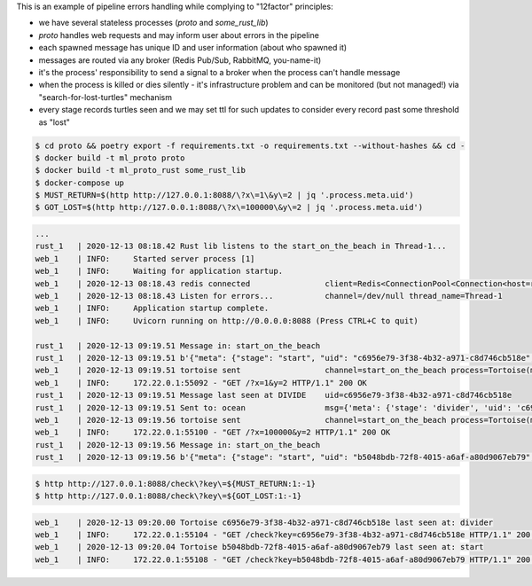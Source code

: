 This is an example of pipeline errors handling while complying to "12factor" principles:

- we have several stateless processes (`proto` and `some_rust_lib`)
- `proto` handles web requests and may inform user about errors in the pipeline
- each spawned message has unique ID and user information (about who spawned it)
- messages are routed via any broker (Redis Pub/Sub, RabbitMQ, you-name-it)
- it's the process' responsibility to send a signal to a broker when the process can't handle message 
- when the process is killed or dies silently - it's infrastructure problem and can be monitored (but not managed!) via "search-for-lost-turtles" mechanism
- every stage records turtles seen and we may set ttl for such updates to consider every record past some threshold as "lost"

.. code:: bash

    $ cd proto && poetry export -f requirements.txt -o requirements.txt --without-hashes && cd -
    $ docker build -t ml_proto proto
    $ docker build -t ml_proto_rust some_rust_lib
    $ docker-compose up
    $ MUST_RETURN=$(http http://127.0.0.1:8088/\?x\=1\&y\=2 | jq '.process.meta.uid')
    $ GOT_LOST=$(http http://127.0.0.1:8088/\?x\=100000\&y\=2 | jq '.process.meta.uid')


.. code::

    ...
    rust_1   | 2020-12-13 08:18.42 Rust lib listens to the start_on_the_beach in Thread-1...
    web_1    | INFO:     Started server process [1]
    web_1    | INFO:     Waiting for application startup.
    web_1    | 2020-12-13 08:18.43 redis connected                client=Redis<ConnectionPool<Connection<host=redis,port=6379,db=0>>>
    web_1    | 2020-12-13 08:18.43 Listen for errors...           channel=/dev/null thread_name=Thread-1
    web_1    | INFO:     Application startup complete.
    web_1    | INFO:     Uvicorn running on http://0.0.0.0:8088 (Press CTRL+C to quit)

    rust_1   | 2020-12-13 09:19.51 Message in: start_on_the_beach
    rust_1   | 2020-12-13 09:19.51 b'{"meta": {"stage": "start", "uid": "c6956e79-3f38-4b32-a971-c8d746cb518e", "user": "4389061a-0db9-49bc-9ed3-b9f64259d04e"}, "payload": {"x": 1, "y": 2}}'
    web_1    | 2020-12-13 09:19.51 tortoise sent                  channel=start_on_the_beach process=Tortoise(meta=ProcessMeta(stage='start', uid='c6956e79-3f38-4b32-a971-c8d746cb518e', user='4389061a-0db9-49bc-9ed3-b9f64259d04e'), payload=ProcessPayload(x=1, y=2))
    web_1    | INFO:     172.22.0.1:55092 - "GET /?x=1&y=2 HTTP/1.1" 200 OK
    rust_1   | 2020-12-13 09:19.51 Message last seen at DIVIDE    uid=c6956e79-3f38-4b32-a971-c8d746cb518e
    rust_1   | 2020-12-13 09:19.51 Sent to: ocean                 msg={'meta': {'stage': 'divider', 'uid': 'c6956e79-3f38-4b32-a971-c8d746cb518e', 'user': '4389061a-0db9-49bc-9ed3-b9f64259d04e'}, 'payload': {'result': 0.5}}
    web_1    | 2020-12-13 09:19.56 tortoise sent                  channel=start_on_the_beach process=Tortoise(meta=ProcessMeta(stage='start', uid='b5048bdb-72f8-4015-a6af-a80d9067eb79', user='aeb56322-071a-4145-acee-9edaab1993d0'), payload=ProcessPayload(x=100000, y=2))
    web_1    | INFO:     172.22.0.1:55100 - "GET /?x=100000&y=2 HTTP/1.1" 200 OK
    rust_1   | 2020-12-13 09:19.56 Message in: start_on_the_beach
    rust_1   | 2020-12-13 09:19.56 b'{"meta": {"stage": "start", "uid": "b5048bdb-72f8-4015-a6af-a80d9067eb79", "user": "aeb56322-071a-4145-acee-9edaab1993d0"}, "payload": {"x": 100000, "y": 2}}'


.. code:: bash

    $ http http://127.0.0.1:8088/check\?key\=${MUST_RETURN:1:-1}
    $ http http://127.0.0.1:8088/check\?key\=${GOT_LOST:1:-1}

.. code::

    web_1    | 2020-12-13 09:20.00 Tortoise c6956e79-3f38-4b32-a971-c8d746cb518e last seen at: divider
    web_1    | INFO:     172.22.0.1:55104 - "GET /check?key=c6956e79-3f38-4b32-a971-c8d746cb518e HTTP/1.1" 200 OK
    web_1    | 2020-12-13 09:20.04 Tortoise b5048bdb-72f8-4015-a6af-a80d9067eb79 last seen at: start
    web_1    | INFO:     172.22.0.1:55108 - "GET /check?key=b5048bdb-72f8-4015-a6af-a80d9067eb79 HTTP/1.1" 200 OK

